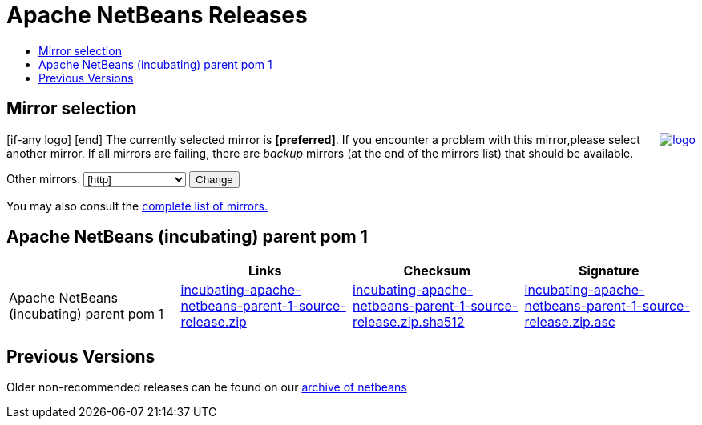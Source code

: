 ////
     Licensed to the Apache Software Foundation (ASF) under one
     or more contributor license agreements.  See the NOTICE file
     distributed with this work for additional information
     regarding copyright ownership.  The ASF licenses this file
     to you under the Apache License, Version 2.0 (the
     "License"); you may not use this file except in compliance
     with the License.  You may obtain a copy of the License at

       http://www.apache.org/licenses/LICENSE-2.0

     Unless required by applicable law or agreed to in writing,
     software distributed under the License is distributed on an
     "AS IS" BASIS, WITHOUT WARRANTIES OR CONDITIONS OF ANY
     KIND, either express or implied.  See the License for the
     specific language governing permissions and limitations
     under the License.
////
////

NOTE: 
See https://www.apache.org/dev/release-download-pages.html 
for important requirements for download pages for Apache projects.

////
= Apache NetBeans Releases
:jbake-type: page
:jbake-tags: download
:jbake-status: published
:keywords: Apache NetBeans releases
:description: Apache NetBeans Releases Page
:toc: left
:toc-title:
:linkattrs:

== Mirror selection
////
  use  raw html to replace bracket items with apache mirror with the cgi script
////
++++
<p>
[if-any logo]
   <a href="[link]"><img align="right" src="[logo]" border="0" alt="logo"/></a>
[end]

The currently selected mirror is <b>[preferred]</b>.
If you encounter a problem with this mirror,please select another mirror.
If all mirrors are failing, there are <i>backup</i> mirrors (at the end of the mirrors list) that should be available.
</p>

        <form action="[location]" method="get" id="SelectMirror">
          Other mirrors:
          <select name="Preferred">
            [if-any http]
            [for http]
            <option value="[http]">[http]</option>
            [end]
            [end]
            [if-any ftp]
            [for ftp]
            <option value="[ftp]">[ftp]</option>
            [end]
            [end]
            [if-any backup]
            [for backup]
            <option value="[backup]">[backup] (backup)</option>
            [end]
            [end]
          </select>
          <input type="submit" value="Change"/>
        </form>

<p>
   You may also consult the <a href="https://www.apache.org/mirrors/">complete list of mirrors.</a>
</p>

++++

== Apache NetBeans (incubating) parent pom 1 

|===
| | Links  | Checksum | Signature

|Apache NetBeans (incubating) parent pom 1  | link:++[preferred]incubator/netbeans/incubating-netbeans-mavenutils/apache-netbeans-parent-1/incubating-apache-netbeans-parent-1-source-release.zip++[incubating-apache-netbeans-parent-1-source-release.zip] | link:++https://www.apache.org/dist/incubator/netbeans/incubating-netbeans-mavenutils/apache-netbeans-parent-1/incubating-apache-netbeans-parent-1-source-release.zip.sha512++[incubating-apache-netbeans-parent-1-source-release.zip.sha512] | link:++https://www.apache.org/dist/incubator/netbeans/incubating-netbeans-mavenutils/apache-netbeans-parent-1/incubating-apache-netbeans-parent-1-source-release.zip.asc++[incubating-apache-netbeans-parent-1-source-release.zip.asc]

|===




== Previous Versions

Older non-recommended releases can be found on our link:https://archive.apache.org/dist/incubator/netbeans/[archive of netbeans]
